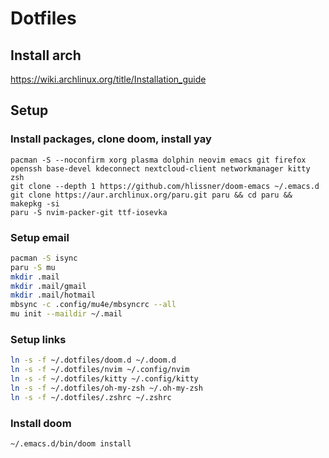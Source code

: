 * Dotfiles
** Install arch
https://wiki.archlinux.org/title/Installation_guide

** Setup 
*** Install packages, clone doom, install yay
#+BEGIN_SRC bash install
pacman -S --noconfirm xorg plasma dolphin neovim emacs git firefox openssh base-devel kdeconnect nextcloud-client networkmanager kitty zsh
git clone --depth 1 https://github.com/hlissner/doom-emacs ~/.emacs.d
git clone https://aur.archlinux.org/paru.git paru && cd paru && makepkg -si
paru -S nvim-packer-git ttf-iosevka   
#+END_SRC

*** Setup email
#+BEGIN_SRC bash
pacman -S isync
paru -S mu
mkdir .mail
mkdir .mail/gmail
mkdir .mail/hotmail
mbsync -c .config/mu4e/mbsyncrc --all
mu init --maildir ~/.mail
#+END_SRC

#+RESULTS:

*** Setup links
#+BEGIN_SRC bash
ln -s -f ~/.dotfiles/doom.d ~/.doom.d
ln -s -f ~/.dotfiles/nvim ~/.config/nvim
ln -s -f ~/.dotfiles/kitty ~/.config/kitty
ln -s -f ~/.dotfiles/oh-my-zsh ~/.oh-my-zsh
ln -s -f ~/.dotfiles/.zshrc ~/.zshrc
#+END_SRC

*** Install doom
#+BEGIN_SRC bash
~/.emacs.d/bin/doom install
#+END_SRC
